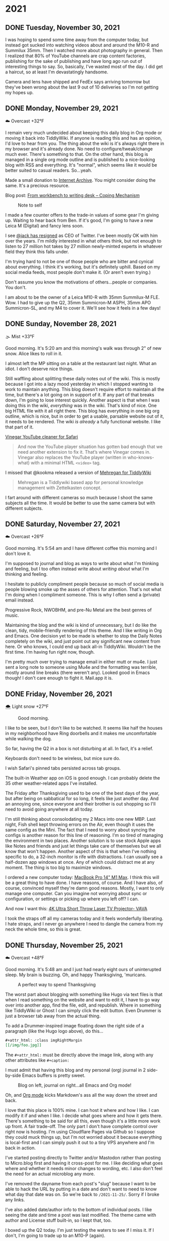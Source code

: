 #+hugo_base_dir: ../
#+hugo_section: ./
#+hugo_weight: nil
#+hugo_auto_set_lastmod: t
#+hugo_front_matter_format: yaml
#+hugo_front_matter_key_replace: description>summary author>nil
#+category: Blog

* 2021
:PROPERTIES:
:EXPORT_HUGO_SECTION: post/2021
:END:
** DONE Tuesday, November 30, 2021
CLOSED: [2021-11-30 Tue 14:42]
:PROPERTIES:
:EXPORT_FILE_NAME: 2021-11-30-Tuesday
:EXPORT_HUGO_SLUG: 2021-11-30
:EXPORT_DESCRIPTION:
:EXPORT_DATE:
:END:

I was hoping to spend some time away from the computer today, but instead got sucked into watching videos about and around the M10-R and Summilux 35mm. Then I watched more about photography in general. Then I realized that 80% of YouTube channels are crap content factories, publishing for the sake of publishing and have long ago run out of interesting things to say. So, basically, I've wasted most of the day. I did get a haircut, so at least I'm devastatingly handsome.

Camera and lens have shipped and FedEx says arriving tomorrow but they've been wrong about the last 9 out of 10 deliveries so I'm not getting my hopes up.


** DONE Monday, November 29, 2021
CLOSED: [2021-11-29 Mon 05:16]
:PROPERTIES:
:EXPORT_FILE_NAME: 2021-11-29-Monday
:EXPORT_HUGO_SLUG: 2021-11-29
:EXPORT_DESCRIPTION:
:EXPORT_DATE:
:END:

☁️ Overcast +32°F

I remain very much undecided about keeping this daily blog in Org mode or moving it back into TiddlyWiki. If anyone is reading this and has an opinion, I'd love to hear from you. The thing about the wiki is it's always right there in my browser and it's already done. No need to configure/tweak/change much ever. There's something to that. On the other hand, this blog is managed in a single org mode outline and is published to a nice-looking blog with RSS and everything. It's "normal", which seems like it would be better suited to casual readers. So...yeah.

Made a small donation to [[https://archive.org/][Internet Archive]]. You might consider doing the same. It's a precious resource.

Blog post: [[https://copingmechanism.com/2021/from-workbench-to-writing-desk/][From workbench to writing desk – Coping Mechanism]]

#+caption: Note to self
[[/img/2021/20211129-note-to-self.jpg]]

I made a few counter offers to the trade-in values of some gear I'm giving up. Waiting to hear back from Ben. If it's good, I'm going to have a new Leica M (Digital) and fancy lens soon.

I see [[https://twitter.com/jack/status/1465347002426867720][@jack has resigned]] as CEO of Twitter. I've been mostly OK with him over the years. I'm mildly interested in what others think, but not enough to listen to 27 million hot takes by 27 million newly-minted experts in whatever field they think this falls under.

I'm trying hard to not be one of those people who are bitter and cynical about everything. I think it's working, but it's definitely uphill. Based on my social media feeds, most people don't make it. (Or aren't even trying.)

Don't assume you know the motivations of others...people or companies. You don't.

I am about to be the owner of a Leica M10-R with 35mm Summilux-M FLE. Wow. I had to give up the Q2, 35mm Summicron-M ASPH, 35mm APO Summicron-SL, and my M4 to cover it. We'll see how it feels in a few days!

** DONE Sunday, November 28, 2021
CLOSED: [2021-11-28 Sun 06:50]
:PROPERTIES:
:EXPORT_FILE_NAME: 2021-11-28-Sunday
:EXPORT_HUGO_SLUG: 2021-11-28
:EXPORT_DESCRIPTION:
:EXPORT_DATE:
:END:

🌫  Mist +33°F

Good morning. It's 5:20 am and this morning's walk was through 2" of new snow. Alice likes to roll in it.

I almost left the MP sitting on a table at the restaurant last night. What an idiot. I don't deserve nice things.

Still waffling about splitting these daily notes out of the wiki. This is mostly because I got into a lazy mood yesterday in which I stopped wanting to work to maintain anything. This blog doesn't require effort to maintain all the time, but there's a lot going on in support of it. If any part of that breaks down, I'm going to lose interest quickly. Another aspect is that when I was doing this in the wiki, /everything/ was in the wiki. That's kind of nice. One big HTML file with it all right there. This blog has everything in one big org outline, which is nice, but in order to get a usable, parsable website out of it, it needs to be rendered. The wiki /is already/ a fully functional website. I like that part of it.

[[/img/2021/20211128-deep-work.png]]

[[https://andadinosaur.com/launch-vinegar][Vinegar YouTube cleaner for Safari]]
#+begin_quote
And now the YouTube player situation has gotten bad enough that we need another extension to fix it. That’s where Vinegar comes in. Vinegar also replaces the YouTube player (written in who-knows-what) with a minimal HTML =<video>= tag.
#+end_quote

I missed that @kookma released a version of [[https://github.com/kookma/TWE-Mehregan][Mehregan for TiddlyWiki]]

#+begin_quote
Mehregan is a Tiddlywiki based app for personal knowledge management with Zettelkasten concept.
#+end_quote

I fart around with different cameras so much because I shoot the same subjects all the time. It would be better to use the same camera but with different subjects.


** DONE Saturday, November 27, 2021
CLOSED: [2021-11-27 Sat 05:48]
:PROPERTIES:
:EXPORT_FILE_NAME: 2021-11-27-Saturday
:EXPORT_HUGO_SLUG: 2021-11-27
:EXPORT_DESCRIPTION:
:EXPORT_DATE:
:END:

☁️ Overcast +26°F

Good morning. It's 5:54 am and I have different coffee this morning and I don't love it.

[[/img/2021/20211126-more-baths-less-talking.png]]

I'm supposed to journal and blog as ways to write about what I'm thinking and feeling, but I too often instead write about /writing about/ what I'm thinking and feeling.

I hesitate to publicly compliment people because so much of social media is people blowing smoke up the asses of others for attention. That's not what I'm doing when I compliment someone. This is why I often send a (private) email instead.

Progressive Rock, NWOBHM, and pre-Nu Metal are the best genres of music.

Maintaining the blog and the wiki is kind of unnecessary, but I do like the clean, tidy, mobile-friendly rendering of this theme. And I like writing in Org and Emacs. One decision yet to be made is whether to stop the Daily Notes completely on the wiki, and just point out any significant new content from here. Or who knows, I could end up back all-in TiddlyWiki. Wouldn't be the first time. I'm having fun right now, though.

I'm pretty much over trying to manage email in either mutt or mu4e. I just sent a long note to someone using Mu4e and the formatting was terrible, mostly around line breaks (there weren't any). Looked good in Emacs though! I don't care enough to fight it. Mail.app it is.

** DONE Friday, November 26, 2021
CLOSED: [2021-11-26 Fri 07:45]
:PROPERTIES:
:EXPORT_FILE_NAME: 2021-11-26-Friday
:EXPORT_HUGO_SLUG: 2021-11-26
:EXPORT_DESCRIPTION: New Computer on order
:EXPORT_DATE:
:END:

🌨  Light snow +27°F

#+caption: Good morning.
[[/img/2021/20211116-L1000435.jpg]]

I like to be seen, but I don't like to be watched. It seems like half the houses in my neighborhood have Ring doorbells and it makes me uncomfortable while walking the dog.

#+attr_org: :width 700px
[[/img/2021/20211126-Rob-Delaney.png]]


So far, having the Q2 in a box is not disturbing at all. In fact, it's a relief.

Keyboards don't need to be wireless, but mice sure do.

I wish Safari's pinned tabs persisted across tab groups.

The built-in Weather app on iOS is good enough. I can probably delete the 35 other weather-related apps I've installed.

The Friday after Thanksgiving used to be one of the best days of the year, but after being on sabbatical for so long, it feels like just another day. And an annoying one, since everyone and their brother is out shopping so I'll need to avoid going anywhere at all today.

I'm still thinking about consolodating my 2 Macs into one new MBP. Last night, Fish shell kept throwing errors on the Air, even though it uses the same config as the Mini. The fact that I need to worry about syncing the configs is another reason for this line of reasoning. I'm so tired of managing the environment in two places. Another solution is to use stock Apple apps like Notes and friends and just let things take care of themselves but we all know that won't happen. Another aspect of this is that when I've nothing specific to do, a 32-inch monitor is rife with distractions. I can usually see a half-dozen app windows at once. Any of which could distract me at any moment. The thing is too big to maximize windows.

#+attr_html: :class imgRightMargin
[[/img/small/mbp.png]]

I ordered a new computer today: [[https://rudimentarylathe.wiki/#MacBook%20Pro%20M1%20Max%20(2020)][MacBook Pro 14" M1 Max]]. I think this will be a great thing to have done. I have reasons, of course. And I have also, of course, convinced myself they're damn good reasons. Mostly, I want to only manage one computer. Can you imagine not worrying about sync or configuration, or settings or picking up where you left off? I can.

And now I want this: [[https://www.vava.com/products/vava-4k-ultra-short-throw-laser-tv-2?gclid=EAIaIQobChMIsLnzhfSz9AIVSsiUCR2pVgwnEAAYASAAEgJs0_D_BwE][4K Ultra Short Throw Laser TV Projector- VAVA]]

I took the straps off all my cameras today and it feels wonderfully liberating. I hate straps, and I never go anywhere I need to dangle the camera from my neck the whole time, so this is great.

** DONE Thursday, November 25, 2021
CLOSED: [2021-11-25 Thu 06:48]
:PROPERTIES:
:EXPORT_FILE_NAME: 2021-11-25-Thursday
:EXPORT_HUGO_SLUG: 2021-11-25
:EXPORT_DESCRIPTION: Thanksgiving and mostly about blogging.
:EXPORT_DATE:
:END:

☁️ Overcast +48°F

Good morning. It's 5:48 am and I just had nearly eight ours of uninterupted sleep. My brain is buzzing. Oh, and happy Thanksgiving, 'muricans.


#+caption: A perfect way to spend Thanksgiving
#+attr_html: :class imgRightMargin
[[/img/2021/20211125-Q1000370.jpg]]


#+attr_html: :class imgRightMargin
[[/img/small/hugo-logo.png]]

The worst part about blogging with something like Hugo via text files is that when I read something on the website and want to edit it, I have to go way over into another app, find the file, edit, and republish. Where in something like TiddlyWiki or Ghost I can simply click the edit button. Even Drummer is just a browser tab away from the actual thing.

To add a Drummer-inspired image floating down the right side of a paragraph (like the Hugo logo above), do this...

#+begin_src org
#+attr_html: :class imgRightMargin
[[/img/foo.jpg]]
#+end_src

The =#+attr_html:= must be directly above the image link, along with any other attributes like =#+caption:=

I must admit that having this blog and my personal (org) journal in 2 side-by-side Emacs buffers is pretty sweet.

#+caption: Blog on left, journal on right...all Emacs and Org mode!
[[/img/2021/20211125-emacs-journal-n-blog.png]]

Oh, and [[https://orgmode.org][Org mode]] kicks Markdown's ass all the way down the street and back.

I love that this place is 100% mine. I can host it where and how I like. I can modify it if and when I like. I decide what goes where and how it gets there. There's something to be said for all this, even though it's a little more work up front. A fair trade-off. The only part I don't have complete control over right now is hosting. I'm using Cloudflare Pages via Github so I suppose they could muck things up, but I'm not worried about it because everything is local-first and I can simply push it out to a tiny VPS anywhere and I'm back in action.

I've started posting directly to Twitter and/or Mastodon rather than posting to Micro.blog first and having it cross-post for me. I like deciding what goes where and whether it needs minor changes to wording, etc. I also don't feel the need for an actual microblog any more.

I've removed the dayname from each post's "slug" because I want to be able to hack the URL by putting in a date and don't want to need to know what day that date was on. So we're back to =/2021-11-25/=. Sorry if I broke any links.

I've also added date/author info to the bottom of individual posts. I like seeing the date and time a post was last modified. The theme came with author and License stuff built-in, so I kept that, too.

I boxed up the Q2 today. I'm just testing the waters to see if I miss it. If I don't, I'm going to trade up to an M10-P (again).

** DONE Wednesday, November 24, 2021
CLOSED: [2021-11-24 Wed 05:50]
:PROPERTIES:
:EXPORT_FILE_NAME: 2021-11-24-Wednesday
:EXPORT_HUGO_SLUG: 2021-11-24
:EXPORT_DESCRIPTION:
:EXPORT_DATE:
:END:

☀️ Clear +37°F

Good morning. It's 5:55 am and this morning's walk was pleasant and uneventful. Very dark.

#+caption: Grainy Gail
[[file:/img/2021/2021-Roll-041-02.jpg]]

#+attr_html: :class imgRightMargin
[[/img/small/org-mode.png]]

06:41 Since I'm writing this in an Emacs buffer, it feels more natural to add my notes from the top down rather than reverse-chronologically. Should I timestamp each note like I did this one? (*A:* No, I don't like it.)

Sorry if today's notes become awash in Emacs minutiae. I'm working this out. There's no question that I /much/ prefer writing in Emacs than a text area in TiddlyWiki or the Drummer outliner.

Good grief, Soulver is such a great app. I've used it for years and almost forget it's not built-in. [[https://soulver.app/][Soulver 3 - Notepad Calculator App for Mac]]

I need to decide on permalinks. Currently, they are /YYYY-MM-DD (=:slug= in Hugo). The files are actually rendered into yearly folders e.g. =YYYY/YYYY-MM-DD.md=. The duplicate year bugs me a little. Perhaps I should go with something easier to read for the slug, like =YYYY/MM-DD-Weekday.md=. Today's would be "/2021/11-24-Wednesday". After thinking about it, I am going without the fake year subfolder but am adding the weekday because I like knowing that without having to look it up. Settled!

The free version of Cloudflare Pages is limited to 500 "builds" per month. That means I can re-render this blog 10 times a day and still have plenty left. I bet I push the wiki at least that many times, so I do need to be a little careful. Worst case I just move the whole enterprise to a static site on my server and rsync to my heart's content.

[[https://photos.smugmug.com/Blog-Photos/i-fDRxhZL/0/58c17289/L/Sacre-Bleu-L.png]]

I'm having a hard time getting comfortable using iCloud drive for syncing everything. I've already moved ~/org out since paths get wonky even when using symlinks to fake them. The iCloud process has hung twice recently. A sync solution can be slow, or weird, but what it can't be is unreliable.

I have been unable to play from Roon to the KEF LSX speakers for nearly a week. I've tried everything I can think of. I'm no using AirPlay from the Apple Music app. Not ideal, but at least it works.

I finally finished the roll in the M6. I took it out of the camera only to discover it's Portra 400. Color, dammit. I don't have any fresh chemicals. The only reason I have any mixed is that I've been too lazy to dispose of them. Screw it, I thought, and fired up the JOBO anyway. They're drying now. I don't know how they'll look, but there's /something/ on there. Update: There was something [[https://copingmechanism.com/2021/from-roll-043-leica-m6-portra-400/][From Roll 043 (Leica M6/Portra 400)]]
** DONE Tuesday, November 23, 2021
CLOSED: [2021-11-23 Tue 08:08]
:PROPERTIES:
:EXPORT_FILE_NAME: 2021-11-23
:EXPORT_DESCRIPTION:
:EXPORT_DATE:
:EXPORT_HUGO_SLUG: 2021-11-23
:END:

There are several ways to approach images in ox-hugo. I'm trying three of them in this post :). First, I drag and drop an image into the buffer and it's automatically, via org-attach, moved into ./attach/XX/UUIDfilename.jpg. A link is inserted and when rendering markdown, it uses Hugo's "figure" short code. This is the easiest option to do, but has the most moving parts. I don't like that I don't have control over the precise path. Second, I just link to the URL of an image in SmugMug. Super easy, but I do have to upload the image then grab the "share" link. Not bad. The third option is to generate a local file link like =[[img/foo.jpg]]=.  This feels the most self-contained and tidy, but means exporting a specifically-sized image, naming it something, copying that name, and moving it into the static/img/etc. folder. I'll probably try all three ways for a bit to see which feels best.

I've been having a lot of fun in the darkroom lately.

#+caption: Aftermath
[[https://photos.smugmug.com/Blog-Photos/i-x2P35kP/0/bc5d0c3c/X2/20211113-L1000397-X2.jpg]]


[[https://photos.smugmug.com/Blog-Photos/i-JMTzxHX/0/717d0f49/M/Deep%20Work-M.png]]

Blogging with Drummer feels like using someone else's bathroom. I really have to go, and it's a nice bathroom, but it's not mine and I can't really relax, ya know?

*** ox-hugo feels a lot like Drummer
:PROPERTIES:
:ID:       1969394a-2bda-4e67-ac92-7df4f3df1dc1
:END:
I was cleaning up some old files and ran into a folder full of Org mode files that had at one time generated my Hugo-based blog.

In the folder is a file named "posts.org" which is an Org mode file, thus is basically an outline that renders out as a blog. Same as [[http://docserver.scripting.com/drummer/about.opml][Drummer]]!

#+caption: Look, it's an outliner!
#+attr_org: :width 800px
[[attachment:_20211123_115444posts-org.png]]



* About
:PROPERTIES:
:EXPORT_HUGO_SECTION: /
:EXPORT_HUGO_BUNDLE: about
:EXPORT_FILE_NAME: index
:END:

{{% figure class="imgRightMargin" src="jack-headshot-400.jpg" caption="Your host, Jack Baty" alt="portrait" %}}

I created this site as a place to write down the things I'm thinking about throughout the day. It's meant as a replacement for the "Daily Notes" entries on [[https://rudimentarylathe.wiki][my wiki]].

There isn't a topic, or trend, or brand, or goal here.

*Do not expect consistency*.

You can also find me here: [[https://www.baty.net/][baty.net]]

and here: [[https://copingmechanism.com][copingmechanism.com]]

and here: [[https://rudimentarylathe.wiki][rudimentarylathe.wiki]]

Email: [[mailto:jack@baty.net][jack@baty.net]]

* Footnotes
* COMMENT Local Variables :ARCHIVE:
# Local Variables:
# org-hugo-footer: "\n\n[//]: # \"Exported with love from a post written in Org mode\"\n[//]: # \"- https://github.com/kaushalmodi/ox-hugo\""
# eval: (org-hugo-auto-export-mode)
# End:
